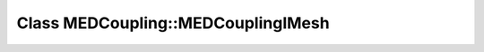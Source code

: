 Class MEDCoupling::MEDCouplingIMesh
===================================

.. doxygenclass:: MEDCoupling::MEDCouplingIMesh
